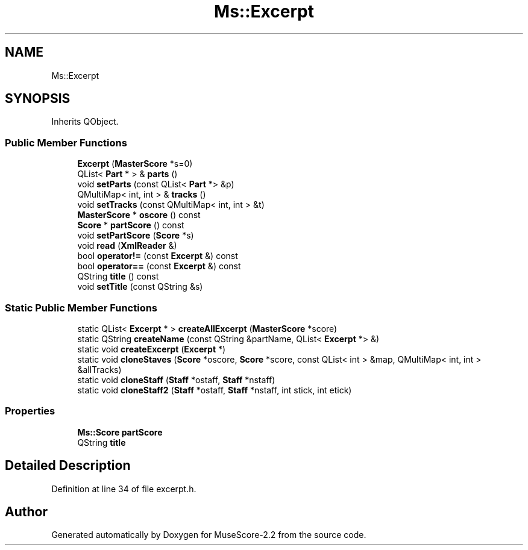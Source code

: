 .TH "Ms::Excerpt" 3 "Mon Jun 5 2017" "MuseScore-2.2" \" -*- nroff -*-
.ad l
.nh
.SH NAME
Ms::Excerpt
.SH SYNOPSIS
.br
.PP
.PP
Inherits QObject\&.
.SS "Public Member Functions"

.in +1c
.ti -1c
.RI "\fBExcerpt\fP (\fBMasterScore\fP *s=0)"
.br
.ti -1c
.RI "QList< \fBPart\fP * > & \fBparts\fP ()"
.br
.ti -1c
.RI "void \fBsetParts\fP (const QList< \fBPart\fP *> &p)"
.br
.ti -1c
.RI "QMultiMap< int, int > & \fBtracks\fP ()"
.br
.ti -1c
.RI "void \fBsetTracks\fP (const QMultiMap< int, int > &t)"
.br
.ti -1c
.RI "\fBMasterScore\fP * \fBoscore\fP () const"
.br
.ti -1c
.RI "\fBScore\fP * \fBpartScore\fP () const"
.br
.ti -1c
.RI "void \fBsetPartScore\fP (\fBScore\fP *s)"
.br
.ti -1c
.RI "void \fBread\fP (\fBXmlReader\fP &)"
.br
.ti -1c
.RI "bool \fBoperator!=\fP (const \fBExcerpt\fP &) const"
.br
.ti -1c
.RI "bool \fBoperator==\fP (const \fBExcerpt\fP &) const"
.br
.ti -1c
.RI "QString \fBtitle\fP () const"
.br
.ti -1c
.RI "void \fBsetTitle\fP (const QString &s)"
.br
.in -1c
.SS "Static Public Member Functions"

.in +1c
.ti -1c
.RI "static QList< \fBExcerpt\fP * > \fBcreateAllExcerpt\fP (\fBMasterScore\fP *score)"
.br
.ti -1c
.RI "static QString \fBcreateName\fP (const QString &partName, QList< \fBExcerpt\fP *> &)"
.br
.ti -1c
.RI "static void \fBcreateExcerpt\fP (\fBExcerpt\fP *)"
.br
.ti -1c
.RI "static void \fBcloneStaves\fP (\fBScore\fP *oscore, \fBScore\fP *score, const QList< int > &map, QMultiMap< int, int > &allTracks)"
.br
.ti -1c
.RI "static void \fBcloneStaff\fP (\fBStaff\fP *ostaff, \fBStaff\fP *nstaff)"
.br
.ti -1c
.RI "static void \fBcloneStaff2\fP (\fBStaff\fP *ostaff, \fBStaff\fP *nstaff, int stick, int etick)"
.br
.in -1c
.SS "Properties"

.in +1c
.ti -1c
.RI "\fBMs::Score\fP \fBpartScore\fP"
.br
.ti -1c
.RI "QString \fBtitle\fP"
.br
.in -1c
.SH "Detailed Description"
.PP 
Definition at line 34 of file excerpt\&.h\&.

.SH "Author"
.PP 
Generated automatically by Doxygen for MuseScore-2\&.2 from the source code\&.
